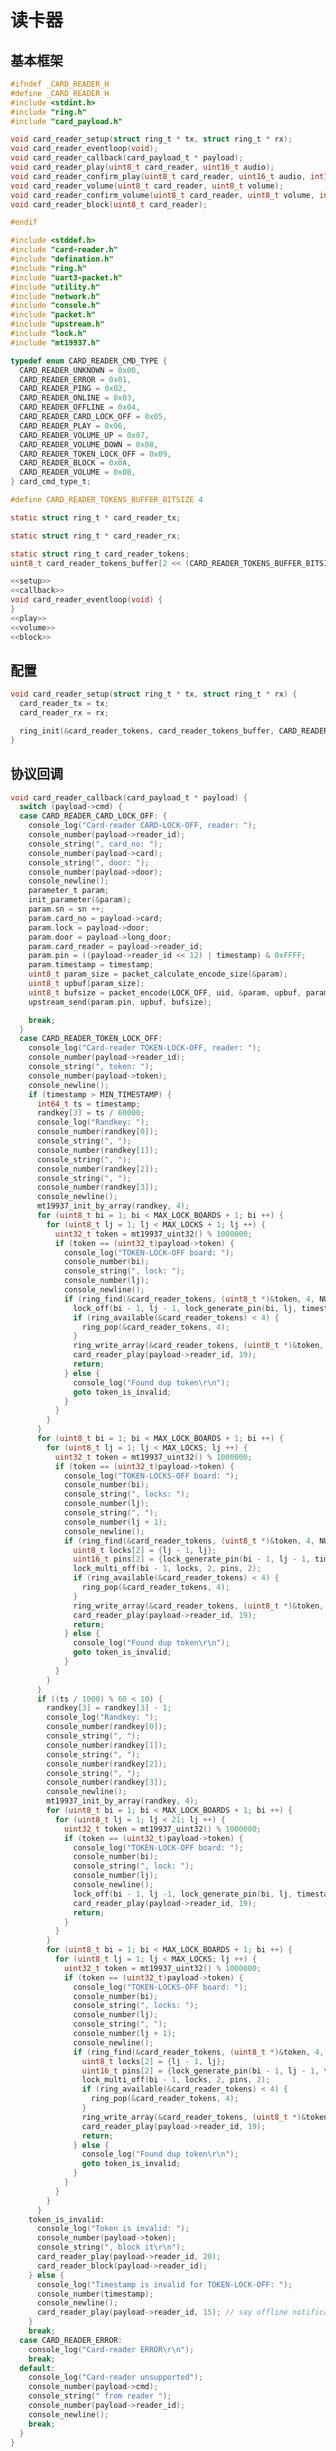 #+STARTUP: indent
* 读卡器
** 基本框架
#+begin_src c :tangle /dev/shm/boxos/card-reader.h
  #ifndef _CARD_READER_H
  #define _CARD_READER_H
  #include <stdint.h>
  #include "ring.h"
  #include "card_payload.h"

  void card_reader_setup(struct ring_t * tx, struct ring_t * rx);
  void card_reader_eventloop(void);
  void card_reader_callback(card_payload_t * payload);
  void card_reader_play(uint8_t card_reader, uint16_t audio);
  void card_reader_confirm_play(uint8_t card_reader, uint16_t audio, int16_t pin);
  void card_reader_volume(uint8_t card_reader, uint8_t volume);
  void card_reader_confirm_volume(uint8_t card_reader, uint8_t volume, int16_t pin);
  void card_reader_block(uint8_t card_reader);

  #endif
#+end_src
#+begin_src c :tangle /dev/shm/boxos/card-reader.c
  #include <stddef.h>
  #include "card-reader.h"
  #include "defination.h"
  #include "ring.h"
  #include "uart3-packet.h"
  #include "utility.h"
  #include "network.h"
  #include "console.h"
  #include "packet.h"
  #include "upstream.h"
  #include "lock.h"
  #include "mt19937.h"

  typedef enum CARD_READER_CMD_TYPE {
    CARD_READER_UNKNOWN = 0x00,
    CARD_READER_ERROR = 0x01,
    CARD_READER_PING = 0x02,
    CARD_READER_ONLINE = 0x03,
    CARD_READER_OFFLINE = 0x04,
    CARD_READER_CARD_LOCK_OFF = 0x05,
    CARD_READER_PLAY = 0x06,
    CARD_READER_VOLUME_UP = 0x07,
    CARD_READER_VOLUME_DOWN = 0x08,
    CARD_READER_TOKEN_LOCK_OFF = 0x09,
    CARD_READER_BLOCK = 0x0A,
    CARD_READER_VOLUME = 0x0B,
  } card_cmd_type_t;

  #define CARD_READER_TOKENS_BUFFER_BITSIZE 4

  static struct ring_t * card_reader_tx;

  static struct ring_t * card_reader_rx;

  static struct ring_t card_reader_tokens;
  uint8_t card_reader_tokens_buffer[2 << (CARD_READER_TOKENS_BUFFER_BITSIZE - 1)];

  <<setup>>
  <<callback>>
  void card_reader_eventloop(void) {
  }
  <<play>>
  <<volume>>
  <<block>>
#+end_src
** 配置
#+begin_src c :noweb-ref setup
  void card_reader_setup(struct ring_t * tx, struct ring_t * rx) {
    card_reader_tx = tx;
    card_reader_rx = rx;

    ring_init(&card_reader_tokens, card_reader_tokens_buffer, CARD_READER_TOKENS_BUFFER_BITSIZE);
  }
#+end_src
** 协议回调
#+begin_src c :noweb-ref callback
  void card_reader_callback(card_payload_t * payload) {
    switch (payload->cmd) {
    case CARD_READER_CARD_LOCK_OFF: {
      console_log("Card-reader CARD-LOCK-OFF, reader: ");
      console_number(payload->reader_id);
      console_string(", card_no: ");
      console_number(payload->card);
      console_string(", door: ");
      console_number(payload->door);
      console_newline();
      parameter_t param;
      init_parameter(&param);
      param.sn = sn ++;
      param.card_no = payload->card;
      param.lock = payload->door;
      param.door = payload->long_door;
      param.card_reader = payload->reader_id;
      param.pin = ((payload->reader_id << 12) | timestamp) & 0xFFFF;
      param.timestamp = timestamp;
      uint8_t param_size = packet_calculate_encode_size(&param);
      uint8_t upbuf[param_size];
      uint8_t bufsize = packet_encode(LOCK_OFF, uid, &param, upbuf, param_size);
      upstream_send(param.pin, upbuf, bufsize);

      break;
    }
    case CARD_READER_TOKEN_LOCK_OFF:
      console_log("Card-reader TOKEN-LOCK-OFF, reader: ");
      console_number(payload->reader_id);
      console_string(", token: ");
      console_number(payload->token);
      console_newline();
      if (timestamp > MIN_TIMESTAMP) {
        int64_t ts = timestamp;
        randkey[3] = ts / 60000;
        console_log("Randkey: ");
        console_number(randkey[0]);
        console_string(", ");
        console_number(randkey[1]);
        console_string(", ");
        console_number(randkey[2]);
        console_string(", ");
        console_number(randkey[3]);
        console_newline();
        mt19937_init_by_array(randkey, 4);
        for (uint8_t bi = 1; bi < MAX_LOCK_BOARDS + 1; bi ++) {
          for (uint8_t lj = 1; lj < MAX_LOCKS + 1; lj ++) {
            uint32_t token = mt19937_uint32() % 1000000;
            if (token == (uint32_t)payload->token) {
              console_log("TOKEN-LOCK-OFF board: ");
              console_number(bi);
              console_string(", lock: ");
              console_number(lj);
              console_newline();
              if (ring_find(&card_reader_tokens, (uint8_t *)&token, 4, NULL) == -1) {
                lock_off(bi - 1, lj - 1, lock_generate_pin(bi, lj, timestamp));
                if (ring_available(&card_reader_tokens) < 4) {
                  ring_pop(&card_reader_tokens, 4);
                }
                ring_write_array(&card_reader_tokens, (uint8_t *)&token, 0, 4);
                card_reader_play(payload->reader_id, 19);
                return;
              } else {
                console_log("Found dup token\r\n");
                goto token_is_invalid;
              }
            }
          }
        }
        for (uint8_t bi = 1; bi < MAX_LOCK_BOARDS + 1; bi ++) {
          for (uint8_t lj = 1; lj < MAX_LOCKS; lj ++) {
            uint32_t token = mt19937_uint32() % 1000000;
            if (token == (uint32_t)payload->token) {
              console_log("TOKEN-LOCKS-OFF board: ");
              console_number(bi);
              console_string(", locks: ");
              console_number(lj);
              console_string(", ");
              console_number(lj + 1);
              console_newline();
              if (ring_find(&card_reader_tokens, (uint8_t *)&token, 4, NULL) == -1) {
                uint8_t locks[2] = {lj - 1, lj};
                uint16_t pins[2] = {lock_generate_pin(bi - 1, lj - 1, timestamp), lock_generate_pin(bi - 1, lj, timestamp)};
                lock_multi_off(bi - 1, locks, 2, pins, 2);
                if (ring_available(&card_reader_tokens) < 4) {
                  ring_pop(&card_reader_tokens, 4);
                }
                ring_write_array(&card_reader_tokens, (uint8_t *)&token, 0, 4);
                card_reader_play(payload->reader_id, 19);
                return;
              } else {
                console_log("Found dup token\r\n");
                goto token_is_invalid;
              }
            }
          }
        }
        if ((ts / 1000) % 60 < 10) {
          randkey[3] = randkey[3] - 1;
          console_log("Randkey: ");
          console_number(randkey[0]);
          console_string(", ");
          console_number(randkey[1]);
          console_string(", ");
          console_number(randkey[2]);
          console_string(", ");
          console_number(randkey[3]);
          console_newline();
          mt19937_init_by_array(randkey, 4);
          for (uint8_t bi = 1; bi < MAX_LOCK_BOARDS + 1; bi ++) {
            for (uint8_t lj = 1; lj < 21; lj ++) {
              uint32_t token = mt19937_uint32() % 1000000;
              if (token == (uint32_t)payload->token) {
                console_log("TOKEN-LOCK-OFF board: ");
                console_number(bi);
                console_string(", lock: ");
                console_number(lj);
                console_newline();
                lock_off(bi - 1, lj -1, lock_generate_pin(bi, lj, timestamp));
                card_reader_play(payload->reader_id, 19);
                return;
              }
            }
          }
          for (uint8_t bi = 1; bi < MAX_LOCK_BOARDS + 1; bi ++) {
            for (uint8_t lj = 1; lj < MAX_LOCKS; lj ++) {
              uint32_t token = mt19937_uint32() % 1000000;
              if (token == (uint32_t)payload->token) {
                console_log("TOKEN-LOCKS-OFF board: ");
                console_number(bi);
                console_string(", locks: ");
                console_number(lj);
                console_string(", ");
                console_number(lj + 1);
                console_newline();
                if (ring_find(&card_reader_tokens, (uint8_t *)&token, 4, NULL) == -1) {
                  uint8_t locks[2] = {lj - 1, lj};
                  uint16_t pins[2] = {lock_generate_pin(bi - 1, lj - 1, timestamp), lock_generate_pin(bi - 1, lj, timestamp)};
                  lock_multi_off(bi - 1, locks, 2, pins, 2);
                  if (ring_available(&card_reader_tokens) < 4) {
                    ring_pop(&card_reader_tokens, 4);
                  }
                  ring_write_array(&card_reader_tokens, (uint8_t *)&token, 0, 4);
                  card_reader_play(payload->reader_id, 19);
                  return;
                } else {
                  console_log("Found dup token\r\n");
                  goto token_is_invalid;
                }
              }
            }
          }
        }
      token_is_invalid:
        console_log("Token is invalid: ");
        console_number(payload->token);
        console_string(", block it\r\n");
        card_reader_play(payload->reader_id, 20);
        card_reader_block(payload->reader_id);
      } else {
        console_log("Timestamp is invalid for TOKEN-LOCK-OFF: ");
        console_number(timestamp);
        console_newline();
        card_reader_play(payload->reader_id, 15); // say offline notification to card-eader
      }
      break;
    case CARD_READER_ERROR:
      console_log("Card-reader ERROR\r\n");
      break;
    default:
      console_log("Card-reader unsupported");
      console_number(payload->cmd);
      console_string(" from reader ");
      console_number(payload->reader_id);
      console_newline();
      break;
    }
  }
#+end_src
** 播放语音
#+begin_src c :noweb-ref play
  void card_reader_play(uint8_t card_reader, uint16_t audio) {
    uart3_packet_t packet;
    bzero(&packet, sizeof(uart3_packet_t));
    packet.devtype = CARD_READER;
    packet.devid = card_reader;
    packet.payload.card_reader.reader_id = card_reader;
    packet.payload.card_reader.sn = sn++;
    packet.payload.card_reader.cmd = CARD_READER_PLAY;
    packet.payload.card_reader.audio = (int16_t)audio;
    populate_uart3_packet_to_tx(&packet, card_reader_tx);
  }

  void card_reader_confirm_play(uint8_t card_reader, uint16_t audio, int16_t pin) {
    parameter_t param;
    init_parameter(&param);
    param.sn = sn ++;
    param.cmd_type = PLAY;
    param.card_reader = card_reader;
    param.audio = (int16_t) audio;
    param.pin = pin;
    uint8_t param_size = packet_calculate_encode_size(&param);
    uint8_t buf[param_size];
    uint8_t bufsize = packet_encode(CONFIRM, uid, &param, buf, param_size);
    network_write(buf, bufsize);
  }
#+end_src
** 调节音量
#+begin_src c :noweb-ref volume
  void card_reader_volume(uint8_t card_reader, uint8_t volume) {
    uart3_packet_t packet;
    bzero(&packet, sizeof(uart3_packet_t));
    packet.devtype = CARD_READER;
    packet.devid = card_reader;
    packet.payload.card_reader.reader_id = card_reader;
    packet.payload.card_reader.sn = sn++;
    packet.payload.card_reader.cmd = CARD_READER_VOLUME;
    packet.payload.card_reader.volume = volume;
    populate_uart3_packet_to_tx(&packet, card_reader_tx);
  }

  void card_reader_confirm_volume(uint8_t card_reader, uint8_t volume, int16_t pin) {
    parameter_t param;
    init_parameter(&param);
    param.sn = sn ++;
    param.cmd_type = VOLUME;
    param.card_reader = card_reader;
    param.volume = (int8_t) volume;
    param.pin = pin;
    uint8_t param_size = packet_calculate_encode_size(&param);
    uint8_t buf[param_size];
    uint8_t bufsize = packet_encode(CONFIRM, uid, &param, buf, param_size);
    network_write(buf, bufsize);
  }
#+end_src
** 短暂停用
#+begin_src c :noweb-ref block
  void card_reader_block(uint8_t card_reader) {
    uart3_packet_t packet;
    bzero(&packet, sizeof(uart3_packet_t));
    packet.devtype = CARD_READER;
    packet.devid = card_reader;
    packet.payload.card_reader.reader_id = card_reader;
    packet.payload.card_reader.sn = sn++;
    packet.payload.card_reader.cmd = CARD_READER_BLOCK;
    populate_uart3_packet_to_tx(&packet, card_reader_tx);
  }
#+end_src
** 通讯载荷
#+begin_src c :tangle /dev/shm/boxos/card_payload.h
  #ifndef _CARD_PAYLOAD_H
  #define _CARD_PAYLOAD_H
  #include <stdint.h>
  #ifdef __cplusplus
  extern "C" {
  #endif
    typedef struct card_payload card_payload_t;
    struct card_payload {
      uint8_t reader_id;
      uint8_t cmd;
      int32_t sn;
      int32_t card;
      uint8_t door;
      int16_t audio;
      int32_t token;
      uint8_t volume;
      int32_t long_door;
    };
    int card_payload_calculate_size(card_payload_t *);
    int card_payload_encode(card_payload_t *, uint8_t *);
    int card_payload_estimate_size(uint8_t *);
    int card_payload_decode(uint8_t *, card_payload_t *);
  #ifdef ZEROPACK_CARD_PAYLOAD_ENABLED
    int card_payload_encode_zeropack(card_payload_t *, uint8_t *, int);
    int card_payload_estimate_zeropack_size(uint8_t *, int);
    int card_payload_decode_zeropack(uint8_t *, int, uint8_t *, card_payload_t *);
  #endif
  #ifdef __cplusplus
  }
  #endif
  #endif
#+end_src
#+begin_src c :tangle /dev/shm/boxos/card_payload.c
  #include <stdlib.h>
  #include <string.h>
  #ifdef ZEROPACK_CARD_PAYLOAD_ENABLED
  #include "zeropack.h"
  #endif
  #include "tightrope.h"
  #include "card_payload.h"
  int card_payload_calculate_size(card_payload_t * card_payload) {
    int size = 2;
    short tags[9];
    int len = 0;
    if (card_payload->reader_id != 0) {
      tags[len ++] = 0;
      if (card_payload->reader_id > 0) {
        size += 2;
      } else {
        size += 2 + 4 + 1;
      }
    }
    if (card_payload->cmd != 0) {
      tags[len ++] = 1;
      if (card_payload->cmd > 0) {
        size += 2;
      } else {
        size += 2 + 4 + 1;
      }
    }
    if (card_payload->sn != 0) {
      tags[len ++] = 2;
      if (card_payload->sn > 0 && card_payload->sn < 16383) {
        size += 2;
      } else {
        size += 2 + 4 + 4;
      }
    }
    if (card_payload->card != 0) {
      tags[len ++] = 3;
      if (card_payload->card > 0 && card_payload->card < 16383) {
        size += 2;
      } else {
        size += 2 + 4 + 4;
      }
    }
    if (card_payload->door != 0) {
      tags[len ++] = 4;
      if (card_payload->door > 0) {
        size += 2;
      } else {
        size += 2 + 4 + 1;
      }
    }
    if (card_payload->audio != 0) {
      tags[len ++] = 5;
      if (card_payload->audio > 0 && card_payload->audio < 16383) {
        size += 2;
      } else {
        size += 2 + 4 + 2;
      }
    }
    if (card_payload->token != 0) {
      tags[len ++] = 6;
      if (card_payload->token > 0 && card_payload->token < 16383) {
        size += 2;
      } else {
        size += 2 + 4 + 4;
      }
    }
    if (card_payload->volume != 0) {
      tags[len ++] = 7;
      if (card_payload->volume > 0) {
        size += 2;
      } else {
        size += 2 + 4 + 1;
      }
    }
    if (card_payload->long_door != 0) {
      tags[len ++] = 8;
      if (card_payload->long_door > 0 && card_payload->long_door < 16383) {
        size += 2;
      } else {
        size += 2 + 4 + 4;
      }
    }
    if (len > 0) {
      if (tags[0] != 0) {
        size += 2;
      }
      for (int i = 1; i < len; i ++) {
        if (tags[i - 1] + 1 != tags[i]) size += 2;
      }
    }
    return size;
  }
  static int card_payload_set__fields(card_payload_t * card_payload, uint8_t * buf, short * dtags, int * dlen) {
    int ptr = 2;
    short count = 0;
    for (short tag = 0, nexttag = 0; nexttag < 9; nexttag ++) {
      switch (nexttag) {
      case 0:
        if (card_payload->reader_id != 0) {
          count ++;
          ptr += tightrope_padding(tag, nexttag, buf + ptr, &count);
          if (card_payload->reader_id > 0) {
            short t = (short) ((card_payload->reader_id + 1) * 2);
            buf[ptr ++] = SHORT0(t);
            buf[ptr ++] = SHORT1(t);
          } else {
            buf[ptr ++] = 0;
            buf[ptr ++] = 0;
            dtags[* dlen] = 0;
            (* dlen) ++;
          }
          tag = nexttag + 1;
        }
      break;
      case 1:
        if (card_payload->cmd != 0) {
          count ++;
          ptr += tightrope_padding(tag, nexttag, buf + ptr, &count);
          if (card_payload->cmd > 0) {
            short t = (short) ((card_payload->cmd + 1) * 2);
            buf[ptr ++] = SHORT0(t);
            buf[ptr ++] = SHORT1(t);
          } else {
            buf[ptr ++] = 0;
            buf[ptr ++] = 0;
            dtags[* dlen] = 1;
            (* dlen) ++;
          }
          tag = nexttag + 1;
        }
      break;
      case 2:
        if (card_payload->sn != 0) {
          count ++;
          ptr += tightrope_padding(tag, nexttag, buf + ptr, &count);
          if (card_payload->sn > 0 && card_payload->sn < 16383) {
            short t = (short) ((card_payload->sn + 1) * 2);
            buf[ptr ++] = SHORT0(t);
            buf[ptr ++] = SHORT1(t);
          } else {
            buf[ptr ++] = 0;
            buf[ptr ++] = 0;
            dtags[* dlen] = 2;
            (* dlen) ++;
          }
          tag = nexttag + 1;
        }
      break;
      case 3:
        if (card_payload->card != 0) {
          count ++;
          ptr += tightrope_padding(tag, nexttag, buf + ptr, &count);
          if (card_payload->card > 0 && card_payload->card < 16383) {
            short t = (short) ((card_payload->card + 1) * 2);
            buf[ptr ++] = SHORT0(t);
            buf[ptr ++] = SHORT1(t);
          } else {
            buf[ptr ++] = 0;
            buf[ptr ++] = 0;
            dtags[* dlen] = 3;
            (* dlen) ++;
          }
          tag = nexttag + 1;
        }
      break;
      case 4:
        if (card_payload->door != 0) {
          count ++;
          ptr += tightrope_padding(tag, nexttag, buf + ptr, &count);
          if (card_payload->door > 0) {
            short t = (short) ((card_payload->door + 1) * 2);
            buf[ptr ++] = SHORT0(t);
            buf[ptr ++] = SHORT1(t);
          } else {
            buf[ptr ++] = 0;
            buf[ptr ++] = 0;
            dtags[* dlen] = 4;
            (* dlen) ++;
          }
          tag = nexttag + 1;
        }
      break;
      case 5:
        if (card_payload->audio != 0) {
          count ++;
          ptr += tightrope_padding(tag, nexttag, buf + ptr, &count);
          if (card_payload->audio > 0 && card_payload->audio < 16383) {
            short t = (short) ((card_payload->audio + 1) * 2);
            buf[ptr ++] = SHORT0(t);
            buf[ptr ++] = SHORT1(t);
          } else {
            buf[ptr ++] = 0;
            buf[ptr ++] = 0;
            dtags[* dlen] = 5;
            (* dlen) ++;
          }
          tag = nexttag + 1;
        }
      break;
      case 6:
        if (card_payload->token != 0) {
          count ++;
          ptr += tightrope_padding(tag, nexttag, buf + ptr, &count);
          if (card_payload->token > 0 && card_payload->token < 16383) {
            short t = (short) ((card_payload->token + 1) * 2);
            buf[ptr ++] = SHORT0(t);
            buf[ptr ++] = SHORT1(t);
          } else {
            buf[ptr ++] = 0;
            buf[ptr ++] = 0;
            dtags[* dlen] = 6;
            (* dlen) ++;
          }
          tag = nexttag + 1;
        }
      break;
      case 7:
        if (card_payload->volume != 0) {
          count ++;
          ptr += tightrope_padding(tag, nexttag, buf + ptr, &count);
          if (card_payload->volume > 0) {
            short t = (short) ((card_payload->volume + 1) * 2);
            buf[ptr ++] = SHORT0(t);
            buf[ptr ++] = SHORT1(t);
          } else {
            buf[ptr ++] = 0;
            buf[ptr ++] = 0;
            dtags[* dlen] = 7;
            (* dlen) ++;
          }
          tag = nexttag + 1;
        }
      break;
      case 8:
        if (card_payload->long_door != 0) {
          count ++;
          ptr += tightrope_padding(tag, nexttag, buf + ptr, &count);
          if (card_payload->long_door > 0 && card_payload->long_door < 16383) {
            short t = (short) ((card_payload->long_door + 1) * 2);
            buf[ptr ++] = SHORT0(t);
            buf[ptr ++] = SHORT1(t);
          } else {
            buf[ptr ++] = 0;
            buf[ptr ++] = 0;
            dtags[* dlen] = 8;
            (* dlen) ++;
          }
          tag = nexttag + 1;
        }
      break;
      default:
        break;
      }
    }
    buf[0] = SHORT0(count);
    buf[1] = SHORT1(count);
    return ptr;
  }
  static int card_payload_set__data(card_payload_t * card_payload, uint8_t * buf, short * dtags, int dlen) {
    int ptr = 0;
    for (int i = 0; i < dlen; i ++) {
      switch (dtags[i]) {
      case 0: {
        buf[ptr ++] = 0;
        buf[ptr ++] = 0;
        buf[ptr ++] = 0;
        buf[ptr ++] = 1;
        buf[ptr ++] = card_payload->reader_id;
        break;
      }
      case 1: {
        buf[ptr ++] = 0;
        buf[ptr ++] = 0;
        buf[ptr ++] = 0;
        buf[ptr ++] = 1;
        buf[ptr ++] = card_payload->cmd;
        break;
      }
      case 2: {
        buf[ptr ++] = 0;
        buf[ptr ++] = 0;
        buf[ptr ++] = 0;
        buf[ptr ++] = 4;
        buf[ptr ++] = INT0(card_payload->sn);
        buf[ptr ++] = INT1(card_payload->sn);
        buf[ptr ++] = INT2(card_payload->sn);
        buf[ptr ++] = INT3(card_payload->sn);
        break;
      }
      case 3: {
        buf[ptr ++] = 0;
        buf[ptr ++] = 0;
        buf[ptr ++] = 0;
        buf[ptr ++] = 4;
        buf[ptr ++] = INT0(card_payload->card);
        buf[ptr ++] = INT1(card_payload->card);
        buf[ptr ++] = INT2(card_payload->card);
        buf[ptr ++] = INT3(card_payload->card);
        break;
      }
      case 4: {
        buf[ptr ++] = 0;
        buf[ptr ++] = 0;
        buf[ptr ++] = 0;
        buf[ptr ++] = 1;
        buf[ptr ++] = card_payload->door;
        break;
      }
      case 5: {
        buf[ptr ++] = 0;
        buf[ptr ++] = 0;
        buf[ptr ++] = 0;
        buf[ptr ++] = 2;
        buf[ptr ++] = SHORT0(card_payload->audio);
        buf[ptr ++] = SHORT1(card_payload->audio);
        break;
      }
      case 6: {
        buf[ptr ++] = 0;
        buf[ptr ++] = 0;
        buf[ptr ++] = 0;
        buf[ptr ++] = 4;
        buf[ptr ++] = INT0(card_payload->token);
        buf[ptr ++] = INT1(card_payload->token);
        buf[ptr ++] = INT2(card_payload->token);
        buf[ptr ++] = INT3(card_payload->token);
        break;
      }
      case 7: {
        buf[ptr ++] = 0;
        buf[ptr ++] = 0;
        buf[ptr ++] = 0;
        buf[ptr ++] = 1;
        buf[ptr ++] = card_payload->volume;
        break;
      }
      case 8: {
        buf[ptr ++] = 0;
        buf[ptr ++] = 0;
        buf[ptr ++] = 0;
        buf[ptr ++] = 4;
        buf[ptr ++] = INT0(card_payload->long_door);
        buf[ptr ++] = INT1(card_payload->long_door);
        buf[ptr ++] = INT2(card_payload->long_door);
        buf[ptr ++] = INT3(card_payload->long_door);
        break;
      }
      default:
        break;
      }
    }
    return ptr;
  }
  int card_payload_encode(card_payload_t * card_payload, uint8_t * buf) {
    short dtags[9];
    int dlen = 0;
    int ptr0 = card_payload_set__fields(card_payload, buf, dtags, &dlen);
    int ptr1 = card_payload_set__data(card_payload, buf + ptr0, dtags, dlen);
    return ptr0 + ptr1;
  }
  #ifdef ZEROPACK_CARD_PAYLOAD_ENABLED
  int card_payload_encode_zeropack(card_payload_t * card_payload, uint8_t * buf, int len) {
    uint8_t obuf[len];
    int size = card_payload_encode(card_payload, obuf);
    return zeropack(obuf, size, buf);
  }
  #endif
  int card_payload_estimate_size(uint8_t * buf) {
    int ptr = 0;
    short tag = 0;
    short dtags[9];
    int dlen = 0;
    int size = sizeof(card_payload_t);
    short count = SHORT(buf);
    ptr += 2;
    for (short i = 0; i < count; i ++) {
      short value = SHORT(buf + ptr);
      ptr += 2;
      if ((value & 0x01) == 1) {
        tag += (value - 1) >> 1;
      } else if (value == 0) {
        dtags[dlen ++] = tag;
        tag ++;
      } else {
        tag ++;
      }
    }
    for (int i = 0; i < dlen; i ++) {
      switch (dtags[i]) {
      case 0: {
        ptr += 4 + 1;
        break;
      }
      case 1: {
        ptr += 4 + 1;
        break;
      }
      case 2: {
        ptr += 4 + 4;
        break;
      }
      case 3: {
        ptr += 4 + 4;
        break;
      }
      case 4: {
        ptr += 4 + 1;
        break;
      }
      case 5: {
        ptr += 4 + 2;
        break;
      }
      case 6: {
        ptr += 4 + 4;
        break;
      }
      case 7: {
        ptr += 4 + 1;
        break;
      }
      case 8: {
        ptr += 4 + 4;
        break;
      }
      default: {
        int s = INT(buf + ptr);
        ptr += 4 + s;
        break;
      }
      }
    }
    return size;
  }
  #ifdef ZEROPACK_CARD_PAYLOAD_ENABLED
  int card_payload_estimate_zeropack_size(uint8_t * buf, int len) {
    uint8_t factor = buf[0];
    uint8_t uzpbuf[len * factor];
    unzeropack(buf, len, uzpbuf);
    return card_payload_estimate_size(uzpbuf);
  }
  #endif
  static int card_payload_parse_fields(uint8_t * buf, card_payload_t * card_payload, short * dtags, int * dlen) {
    int ptr = 0;
    short tag = 0;
    short count = SHORT(buf);
    ptr += 2;
    for (short i = 0; i < count; i ++) {
      short value = SHORT(buf + ptr);
      ptr += 2;
      if ((value & 0x01) == 1) {
        tag += (value - 1) >> 1;
      } else if (value == 0) {
        dtags[* dlen] = tag;
        (* dlen) ++;
        tag ++;
      } else if (tag == 0) {
        tag ++;
        card_payload->reader_id = (value >> 1) - 1;
      } else if (tag == 1) {
        tag ++;
        card_payload->cmd = (value >> 1) - 1;
      } else if (tag == 2) {
        tag ++;
        card_payload->sn = (value >> 1) - 1;
      } else if (tag == 3) {
        tag ++;
        card_payload->card = (value >> 1) - 1;
      } else if (tag == 4) {
        tag ++;
        card_payload->door = (value >> 1) - 1;
      } else if (tag == 5) {
        tag ++;
        card_payload->audio = (value >> 1) - 1;
      } else if (tag == 6) {
        tag ++;
        card_payload->token = (value >> 1) - 1;
      } else if (tag == 7) {
        tag ++;
        card_payload->volume = (value >> 1) - 1;
      } else if (tag == 8) {
        tag ++;
        card_payload->long_door = (value >> 1) - 1;
      } else {
        tag ++;
      }
    }
    return ptr;
  }
  static int card_payload_parse_data(uint8_t * buf, card_payload_t * card_payload, short * dtags, const int dlen) {
    int ptr = 0;
    for (int i = 0; i < dlen; i ++) {
      switch (dtags[i]) {
      case 0: {
        ptr += 4;
        card_payload->reader_id = buf[ptr ++];
        break;
      }
      case 1: {
        ptr += 4;
        card_payload->cmd = buf[ptr ++];
        break;
      }
      case 2: {
        ptr += 4;
        card_payload->sn = INT(buf + ptr);
        ptr += 4;
        break;
      }
      case 3: {
        ptr += 4;
        card_payload->card = INT(buf + ptr);
        ptr += 4;
        break;
      }
      case 4: {
        ptr += 4;
        card_payload->door = buf[ptr ++];
        break;
      }
      case 5: {
        ptr += 4;
        card_payload->audio = SHORT(buf + ptr);
        ptr += 2;
        break;
      }
      case 6: {
        ptr += 4;
        card_payload->token = INT(buf + ptr);
        ptr += 4;
        break;
      }
      case 7: {
        ptr += 4;
        card_payload->volume = buf[ptr ++];
        break;
      }
      case 8: {
        ptr += 4;
        card_payload->long_door = INT(buf + ptr);
        ptr += 4;
        break;
      }
      default: {
        int size = INT(buf + ptr);
        ptr += 4;
        ptr += size;
        break;
      }
      }
    }
    return ptr;
  }
  int card_payload_decode(uint8_t * buf, card_payload_t * card_payload) {
    short dtags[9];
    int dlen = 0;
    int ptr0 = card_payload_parse_fields(buf, card_payload, dtags, &dlen);
    int ptr1 = card_payload_parse_data(buf + ptr0, card_payload, dtags, dlen);
    return ptr0 + ptr1;
  }
  #ifdef ZEROPACK_CARD_PAYLOAD_ENABLED
  int card_payload_decode_zeropack(uint8_t * buf, int len, uint8_t * uzpbuf, card_payload_t * card_payload) {
    unzeropack(buf, len, uzpbuf);
    return card_payload_decode(uzpbuf, card_payload);
  }
  #endif
#+end_src
